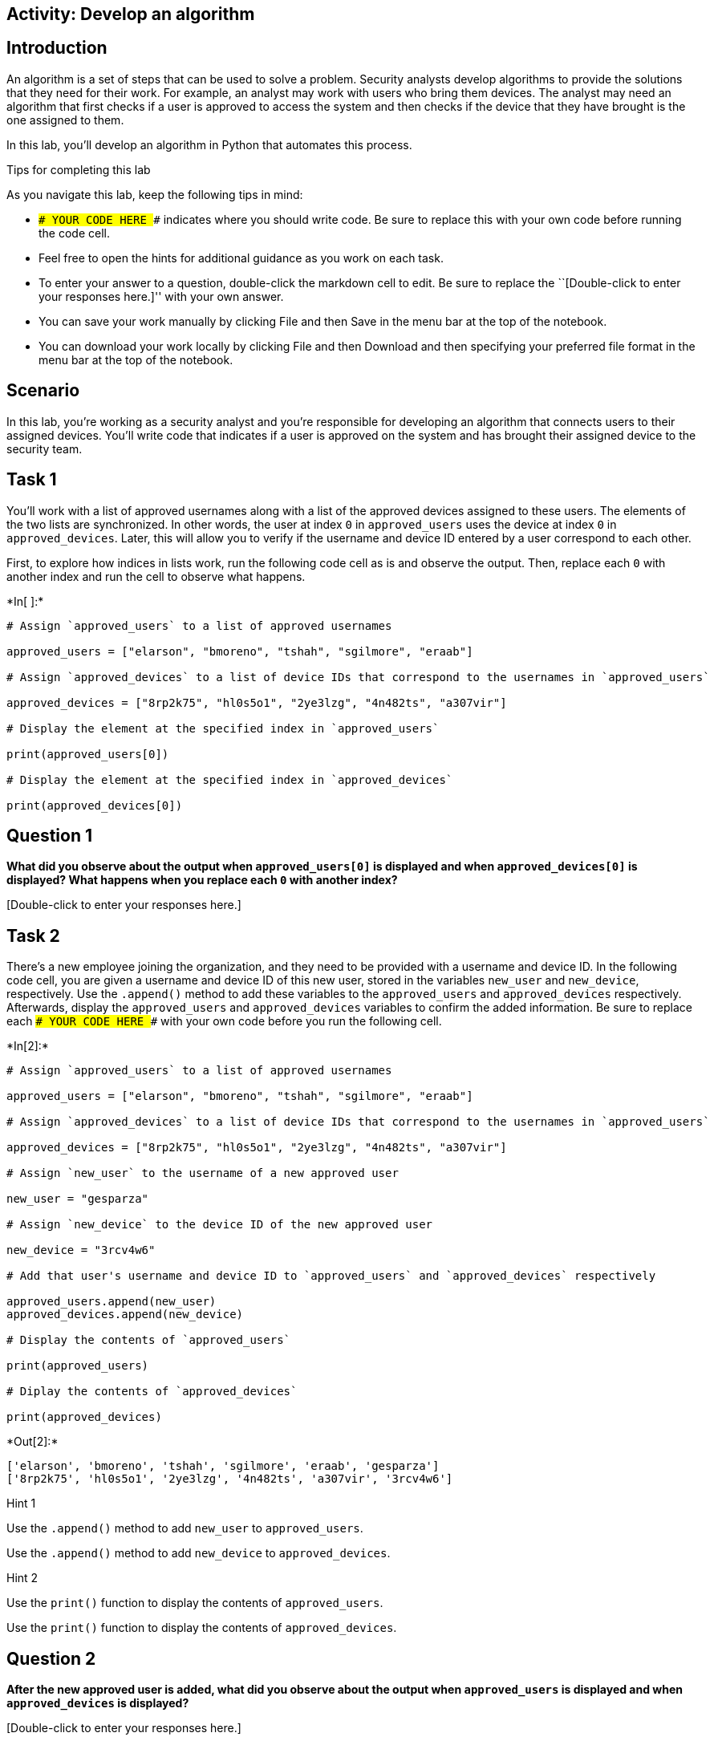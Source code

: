 == Activity: Develop an algorithm

== Introduction

An algorithm is a set of steps that can be used to solve a problem.
Security analysts develop algorithms to provide the solutions that they
need for their work. For example, an analyst may work with users who
bring them devices. The analyst may need an algorithm that first checks
if a user is approved to access the system and then checks if the device
that they have brought is the one assigned to them.

In this lab, you’ll develop an algorithm in Python that automates this
process.

Tips for completing this lab

As you navigate this lab, keep the following tips in mind:

* `### YOUR CODE HERE ###` indicates where you should write code. Be
sure to replace this with your own code before running the code cell.
* Feel free to open the hints for additional guidance as you work on
each task.
* To enter your answer to a question, double-click the markdown cell to
edit. Be sure to replace the ``[Double-click to enter your responses
here.]'' with your own answer.
* You can save your work manually by clicking File and then Save in the
menu bar at the top of the notebook.
* You can download your work locally by clicking File and then Download
and then specifying your preferred file format in the menu bar at the
top of the notebook.

== Scenario

In this lab, you’re working as a security analyst and you’re responsible
for developing an algorithm that connects users to their assigned
devices. You’ll write code that indicates if a user is approved on the
system and has brought their assigned device to the security team.

== Task 1

You’ll work with a list of approved usernames along with a list of the
approved devices assigned to these users. The elements of the two lists
are synchronized. In other words, the user at index `0` in
`approved_users` uses the device at index `0` in `approved_devices`.
Later, this will allow you to verify if the username and device ID
entered by a user correspond to each other.

First, to explore how indices in lists work, run the following code cell
as is and observe the output. Then, replace each `0` with another index
and run the cell to observe what happens.


+*In[ ]:*+
[source, ipython3]
----
# Assign `approved_users` to a list of approved usernames

approved_users = ["elarson", "bmoreno", "tshah", "sgilmore", "eraab"]

# Assign `approved_devices` to a list of device IDs that correspond to the usernames in `approved_users`

approved_devices = ["8rp2k75", "hl0s5o1", "2ye3lzg", "4n482ts", "a307vir"]

# Display the element at the specified index in `approved_users`

print(approved_users[0])

# Display the element at the specified index in `approved_devices`

print(approved_devices[0])

----

== *Question 1*

*What did you observe about the output when `approved_users[0]` is
displayed and when `approved_devices[0]` is displayed? What happens when
you replace each `0` with another index?*

{empty}[Double-click to enter your responses here.]

== Task 2

There’s a new employee joining the organization, and they need to be
provided with a username and device ID. In the following code cell, you
are given a username and device ID of this new user, stored in the
variables `new_user` and `new_device`, respectively. Use the `.append()`
method to add these variables to the `approved_users` and
`approved_devices` respectively. Afterwards, display the
`approved_users` and `approved_devices` variables to confirm the added
information. Be sure to replace each `### YOUR CODE HERE ###` with your
own code before you run the following cell.


+*In[2]:*+
[source, ipython3]
----
# Assign `approved_users` to a list of approved usernames

approved_users = ["elarson", "bmoreno", "tshah", "sgilmore", "eraab"]

# Assign `approved_devices` to a list of device IDs that correspond to the usernames in `approved_users`

approved_devices = ["8rp2k75", "hl0s5o1", "2ye3lzg", "4n482ts", "a307vir"]

# Assign `new_user` to the username of a new approved user

new_user = "gesparza"

# Assign `new_device` to the device ID of the new approved user

new_device = "3rcv4w6"

# Add that user's username and device ID to `approved_users` and `approved_devices` respectively

approved_users.append(new_user)
approved_devices.append(new_device)

# Display the contents of `approved_users`

print(approved_users)

# Diplay the contents of `approved_devices`

print(approved_devices)

----


+*Out[2]:*+
----
['elarson', 'bmoreno', 'tshah', 'sgilmore', 'eraab', 'gesparza']
['8rp2k75', 'hl0s5o1', '2ye3lzg', '4n482ts', 'a307vir', '3rcv4w6']
----

Hint 1

Use the `.append()` method to add `new_user` to `approved_users`.

Use the `.append()` method to add `new_device` to `approved_devices`.

Hint 2

Use the `print()` function to display the contents of `approved_users`.

Use the `print()` function to display the contents of
`approved_devices`.

== *Question 2*

*After the new approved user is added, what did you observe about the
output when `approved_users` is displayed and when `approved_devices` is
displayed?*

{empty}[Double-click to enter your responses here.]

== Task 3

An employee has left the team and should no longer have access to the
system. In the following code cell, you are given the username and
device ID of the user to be removed, stored in the variables
`removed_user` and `removed_device` respectively. Use the `.remove()`
method to remove each of these elements from the corresponding list.
Afterwards, display both the `approved_users` and the `approved_devices`
variables to view the removed users. Run the code and observe the
results. Be sure to replace each `### YOUR CODE HERE ###` with your own
code before you run the following cell.


+*In[3]:*+
[source, ipython3]
----
# Assign `approved_users` to a list of approved usernames

approved_users = ["elarson", "bmoreno", "tshah", "sgilmore", "eraab", "gesparza"]

# Assign `approved_devices` to a list of device IDs that correspond to the usernames in `approved_users`

approved_devices = ["8rp2k75", "hl0s5o1", "2ye3lzg", "4n482ts", "a307vir", "3rcv4w6"]

# Assign `removed_user` to the username of the employee who has left the team

removed_user = "tshah"

# Assign `removed_device` to the device ID of the employee who has left the team

removed_device = "2ye3lzg"

# Remove that employee's username and device ID from `approved_users` and `approved_devices` respectively

approved_users.remove(removed_user)
approved_devices.remove(removed_device)

# Display `approved_users`

print(approved_users)

# Diplay `approved_devices`

print(approved_devices)

----


+*Out[3]:*+
----
['elarson', 'bmoreno', 'sgilmore', 'eraab', 'gesparza']
['8rp2k75', 'hl0s5o1', '4n482ts', 'a307vir', '3rcv4w6']
----

Hint 1

Use the `.remove()` method to remove `removed_user` from
`approved_users`.

Use the `.remove()` method to remove `removed_device` from
`approved_devices`.

Hint 2

Use the `print()` function to display the contents of `approved_users`.

Use the `print()` function to display the contents of
`approved_devices`.

== *Question 3*

*After the user who left the team is removed, what did you observe about
the output when `approved_users` is displayed and when
`approved_devices` is displayed?*

{empty}[Double-click to enter your responses here.]

== Task 4

As part of verifying a user’s identity in the system, you’ll need to
check if the user is one of the approved users. Write a conditional
statement that verifies if a given username is an element of the list of
approved usernames. If it is, display
`"The user ______ is approved to access the system."`. Otherwise,
display `"The user ______ is not approved to access the system."`. Be
sure to replace each `### YOUR CODE HERE ###` with your own code before
you run the following cell.


+*In[6]:*+
[source, ipython3]
----
# Assign `approved_users` to a list of approved usernames

approved_users = ["elarson", "bmoreno", "sgilmore", "eraab", "gesparza"]

# Assign `approved_devices` to a list of device IDs that correspond to the usernames in `approved_users`

approved_devices = ["8rp2k75", "hl0s5o1", "4n482ts", "a307vir", "3rcv4w6"]

# Assign `username` to a username

username = "sgilmore"

# Conditional statement
# If `username` belongs to `approved_users`, then display "The user ______ is approved to access the system."
# Otherwise display "The user ______ is not approved to access the system."
if username in approved_users:
    print("The username", username, "is approved to access the system.")
else: 
    print("The user", username, "is not approved to access the system.")    
----


+*Out[6]:*+
----
The username sgilmore is approved to access the system.
----

Hint 1

In the `if` condition, be sure to check if `username` belongs to
`approved_users`.

Hint 2

After the `if` statement, use the `else` keyword to create an `else`
statement that handles the case when `username` is not part of the
`approved_users`.

Hint 3

Inside the `else` statement, use the `print()` function to display the
message `"The user ______ is not approved to access the system."`.

Refer to the `print()` function call in the `if` statement and observe
how commas separate a string containing the first part of the message,
the `username` variable, and another string containing the second part
of the message.

== *Question 4*

*What message do you observe in the output when `username` is
`"sgilmore"`?*

{empty}[Double-click to enter your responses here.]

== Task 5

The next part of the algorithm uses the `.index()` method to find the
index of `username` in the `approved_users` and store that index in a
variable named `ind`.

When used on a list, the `.index()` method will return the position of
the given value in the list.

Add a statement to display `ind` in the following code cell to explore
the value it contains. Be sure to replace the `### YOUR CODE HERE ###`
with your own code before you run the following cell.


+*In[7]:*+
[source, ipython3]
----
# Assign `approved_users` to a list of approved usernames

approved_users = ["elarson", "bmoreno", "sgilmore", "eraab", "gesparza"]

# Assign `approved_devices` to a list of device IDs that correspond to the usernames in `approved_users`

approved_devices = ["8rp2k75", "hl0s5o1", "4n482ts", "a307vir", "3rcv4w6"]

# Assign `username` to a username

username = "sgilmore"

# Assign `ind` to the index of `username` in `approved_users`

ind = approved_users.index(username)

# Display the value of `ind`

print(ind)

----


+*Out[7]:*+
----
2
----

Hint 1

Use the `print()` function to display the value of `ind`.

== *Question 5*

*What do you observe from the output when `username` is `"sgilmore"`?*

{empty}[Double-click to enter your responses here.]

== Task 6

This task will allow you to build your understanding of list operations
for the algorithm that you’ll eventually build. It will demonstrate how
you can find an index in one list and then use this index to display
connected information in another list. First, use the `.index()` method
again to find the index of `username` in the `approved_users` and store
that in a variable named `ind`. Then, connect `ind` to the
`approved_devices` and display the device ID located at the index `ind`.
Afterwards, run the cell to observe the result. Be sure to replace each
`### YOUR CODE HERE ###` with your own code before you run the following
cell.


+*In[8]:*+
[source, ipython3]
----
# Assign `approved_users` to a list of approved usernames

approved_users = ["elarson", "bmoreno", "sgilmore", "eraab", "gesparza"]

# Assign `approved_devices` to a list of device IDs that correspond to the usernames in `approved_users`

approved_devices = ["8rp2k75", "hl0s5o1", "4n482ts", "a307vir", "3rcv4w6"]

# Assign `username` to a username

username = "sgilmore"

# Assign `ind` to the index of `username` in `approved_users`

ind = approved_users.index(username)

# Display the device ID at the index that matches the value of `ind` in `approved_devices`

print(approved_devices[ind])
    
----


+*Out[8]:*+
----
4n482ts
----

Hint 1

Use the `.index()` method to get the index value of the `username` in
the `approved_users`. Assign `ind` to the result.

Hint 2

To display the correct device ID from `approved_devices`, use `ind` as
the index. Place `ind` inside the square brackets to extract the correct
element from `approved_devices`.

== *Question 6*

*What do you observe from the output when `username` is `"sgilmore"`?*

{empty}[Double-click to enter your responses here.]

== Task 7

Your next step in creating the algorithm is to determine if a username
and device ID correspond. To do this, write a conditional that checks if
the `username` is an element of the `approved_devices` and if the
`device_id` stored at the same index as `username` matches the
`device_id` entered. You’ll use the logical operator `and` to connect
the two conditions. When both conditions evaluate to `True`, display a
message that the username is approved and another message that the user
has their assigned device. Be sure to replace each
`### YOUR CODE HERE ###` with your own code before you run the following
cell.


+*In[9]:*+
[source, ipython3]
----
# Assign `approved_users` to a list of approved usernames

approved_users = ["elarson", "bmoreno", "sgilmore", "eraab", "gesparza"]

# Assign `approved_devices` to a list of device IDs that correspond to the usernames in `approved_users`

approved_devices = ["8rp2k75", "hl0s5o1", "4n482ts", "a307vir", "3rcv4w6"]

# Assign `username` to a username

username = "sgilmore"

# Assign `device_id` to a device ID

device_id = "4n482ts"

# Assign `ind` to the index of `username` in `approved_users`

ind = approved_users.index(username)

# Conditional statement
# If `username` belongs to `approved_users`, and if the device ID at `ind` in `approved_devices` matches `device_id`,
# then display a message that the username is approved,
# followed by a message that the user has the correct device

if username in approved_users and approved_devices[ind] == device_id:
    print("The username", username, "is approved to access the system.")
    print(device_id, "is the assigned device for", username)

----


+*Out[9]:*+
----
The username sgilmore is approved to access the system.
4n482ts is the assigned device for sgilmore
----

Hint 1

After the logical operator `and`, write the second condition in the `if`
statement using a comparison operator to check whether the element at
`ind` in `approved_devices` matches `device_id`.

Hint 2

Use the `==` comparison operator to check whether the element at `ind`
in `approved_devices` matches `device_id`.

== *Question 7*

*What do you observe from the output when `username` is `"sgilmore"` and
`device_id` is `"4n482ts"`?*

{empty}[Double-click to enter your responses here.]

== Task 8

It would also be helpful for users to receive messages when their
username is not approved or their device ID is incorrect.

Add to the code by writing an `elif` statement. This `elif` statement
should run when the `username` is part of the `approved_users` but the
`device_id` doesn’t match the corresponding device ID in the
`approved_devices`. The statement should also display two messages
conveying that information.

Be sure to replace each `### YOUR CODE HERE ###` with your own code
before you run the following cell.

(After you run the code once with a `device_id` of `"4n482ts"`, you
might want to explore what happens if you assign a different value to
`device_id`.)


+*In[11]:*+
[source, ipython3]
----
# Assign `approved_users` to a list of approved usernames

approved_users = ["elarson", "bmoreno", "sgilmore", "eraab", "gesparza"]

# Assign `approved_devices` to a list of device IDs that correspond to the usernames in `approved_users`

approved_devices = ["8rp2k75", "hl0s5o1", "4n482ts", "a307vir", "3rcv4w6"]

# Assign `username` to a username

username = "sgilmore"

# Assign `device_id` to a device ID

device_id = "4n482ts"

# Assign `ind` to the index of `username` in `approved_users`

ind = approved_users.index(username)

# If statement
# If `username` belongs to `approved_users`, and if the element at `ind` in `approved_devices` matches `device_id`,
# then display a message that the username is approved,
# followed by a message that the user has the correct device

if username in approved_users and device_id == approved_devices[ind]:
    print("The user", username, "is approved to access the system.")
    print(device_id, "is the assigned device for", username)

# Elif statement
# Handles the case when `username` belongs to `approved_users` but element at `ind` in `approved_devices` does not match `device_id`,
# and displays two messages accordingly

elif username in approved_users and device_id != approved_devices[ind]:
    print("The user", username, "is approved to access the system, but", device_id, "is not their assigned device.")

----


+*Out[11]:*+
----
The user sgilmore is approved to access the system.
4n482ts is the assigned device for sgilmore
----

Hint 1

In the `elif` statement, use the `in` operator to check whether
`username` belongs to `approved_users`, use a comparison operator to
check whether the element at `ind` in `approved_devices` doesn’t match
`device_id`, and use a logical operator to connect these two conditions
to check whether both of them are met.

Hint 2

In the `elif` statement, use the `in` operator to check whether
`username` belongs to `approved_users`, use the `!=` comparison operator
to check whether the element at `ind` in `approved_devices` doesn’t
match `device_id`, and use the `and` logical operator to connect these
two conditions to check whether both of them are met.

== *Question 8*

*What do you observe from the output when `username` is `"sgilmore"` and
`device_id` is `"4n482ts"`?*

{empty}[Double-click to enter your responses here.]

== Task 9

In this task, you’ll complete your algorithm by developing a function
that uses some of the code you’ve written in earlier tasks. This will
automate the login process.

There are multiple ways to use conditionals to automate the login
process. In the following code, a nested conditional is used to achieve
the goals of the algorithm. There is a conditional statement inside of
another conditional statement. The outer conditional handles the case
when the `username` is approved and the case when `username` is not
approved. The inner conditional, which is placed inside the first `if`
statement, handles the case when the `username` is approved and the
`device_id` is correct, as well as the case when the `username` is
approved and the `device_id` is incorrect.

To complete this task, you must define a function named `login` that
takes in two parameters, `username` and `device_id`. Afterwards, call
the function and pass in different username and device ID combinations
to experiment and observe the function’s behavior. Be sure to replace
the `### YOUR CODE HERE ###` with your own code before you run the
following cell.


+*In[15]:*+
[source, ipython3]
----
# Assign `approved_users` to a list of approved usernames

approved_users = ["elarson", "bmoreno", "sgilmore", "eraab", "gesparza"]

# Assign `approved_devices` to a list of device IDs that correspond to the usernames in `approved_users`

approved_devices = ["8rp2k75", "hl0s5o1", "4n482ts", "a307vir", "3rcv4w6"]

# Define a function named `login` that takes in two parameters, `username` and `device_id`

def login(username, device_id):

    # If `username` belongs to `approved_users`,

    if username in approved_users:

        # then display "The user ______ is approved to access the system.",

        print("The user", username, "is approved to access the system.")

        # assign `ind` to the index of `username` in `approved_users`,

        ind = approved_users.index(username)

        # and execute the following conditional
        # If `device_id` matches the element at the index `ind` in `approved_devices`,

        if device_id == approved_devices[ind]:

          # then display "______ is the assigned device for ______"

          print(device_id, "is the assigned device for", username)

        # Otherwise,

        else:

          # display "______ is not their assigned device"

          print(device_id, "is not their assigned device.")

    # Otherwise (part of the outer conditional and handles the case when `username` does not belong to `approved_users`),

    else:

        # Display "The user ______ is not approved to access the system."

        print("The username", username, "is not approved to access the system.")

# Call the function you just defined to experiment with different username and device_id combinations

login("elarson", "8rp2k75")
login("James", "8rp2k75")
login("elarson", "test")

----


+*Out[15]:*+
----
The user elarson is approved to access the system.
8rp2k75 is the assigned device for elarson
The username James is not approved to access the system.
The user elarson is approved to access the system.
test is not their assigned device.
----

Hint 1

Use the `def` keyword to start the function definition.

Hint 2

After the `def` keyword, specify the name of the function, followed by
parantheses and a colon. Inside the parantheses, specify the parameters
that the function takes in.

To call the function, write the name of the function, followed by
parantheses, and pass in the username and device ID that you want to
experiment with.

Hint 3

After the `def` keyword, write `login(username, device_id):` to complete
the function definition header.

To call the function, write `login()`, and pass in the username and
device ID that you want to experiment with, separated by a comma. Keep
in mind that the arguments you pass in are string data.

== *Question 9*

*After Python enters the inner conditional, what happens when the
`device_id` is correct, and what happens when the `device_id` is
incorrect?*

{empty}[Double-click to enter your responses here.]

== Conclusion

*What are your key takeaways from this lab?*

{empty}[Double-click to enter your responses here.]
